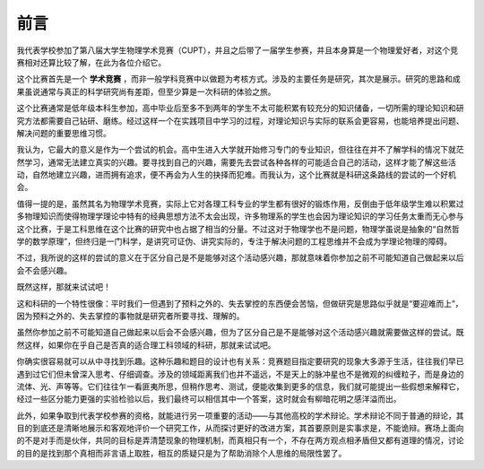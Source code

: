 ==================
前言
==================

我代表学校参加了第八届大学生物理学术竞赛（CUPT），并且之后带了一届学生参赛，并且本身算是一个物理爱好者，对这个竞赛相对还算比较了解，在此为各位介绍它。

这个比赛首先是一个 **学术竞赛** ，而非一般学科竞赛中以做题为考核方式。涉及的主要任务是研究，其次是展示。研究的思路和成果虽说通常与真正的科学研究尚有差距，但至少算是一次科研的体验之旅。

这个比赛通常是低年级本科生参加，高中毕业后至多不到两年的学生不太可能积累有较充分的知识储备，一切所需的理论知识和研究方法都需要自己钻研、磨练。经过这样一个在实践项目中学习的过程，对理论知识与实际的联系会更容易，也能培养提出问题、解决问题的重要思维习惯。

我认为，它最大的意义是作为一个尝试的机会。高中生进入大学就开始修习专门的专业知识，但往往在并不了解学科的情况下就茫然学习，通常无法建立真实的兴趣。要寻找到自己的兴趣，需要先去尝试各种各样的可能适合自己的活动，这样才能了解这些活动，自然地建立兴趣，进而拥有追求，便不再会为人生的抉择而犯难。而我认为，这个比赛就是科研这条路线的尝试的一个好机会。

值得一提的是，虽然其名为物理学术竞赛，实际上它对各理工科专业的学生都有很好的锻炼作用，反倒由于低年级学生难以积累过多物理知识而使得物理学理论中特有的经典思想方法不太会出现，许多物理系的学生也会因为理论知识的学习任务太重而无心参与这个比赛，于是工科思维在这个比赛的研究中也占据了相当的分量。不过这对于物理学也不是问题，物理学虽说是抽象的“自然哲学的数学原理”，但终归是一门科学，是讲究可证伪、讲究实际的，专注于解决问题的工程思维并不会成为学理论物理的障碍。

不过，我所说的这样的尝试的意义在于区分自己是不是能够对这个活动感兴趣，那就意味着你参加之前不可能知道自己做起来以后会不会感兴趣。

既然这样，那就来试试吧！

这和科研的一个特性很像：平时我们一但遇到了预料之外的、失去掌控的东西便会苦恼，但做研究是思路似乎就是“要迎难而上”，因为预料之外的、失去掌控的事物就是研究者所要寻找、理解的。

虽然你参加之前不可能知道自己做起来以后会不会感兴趣，但为了区分自己是不是能够对这个活动感兴趣就需要做这样的尝试。既然这样，如果你在乎自己是否真的适合理工科领域的科研，那就来试试吧。

你确实很容易就可以从中寻找到乐趣。这种乐趣和题目的设计也有关系：竞赛题目指定要研究的现象大多源于生活，往往我们早已遇到过它们但未曾深入思考、仔细调查。涉及的领域距离我们也并不遥远，不是天上的脉冲星也不是微观的纠缠粒子，而是身边的流体、光、声等等。它们往往乍一看匪夷所思，但稍作思考、测试，便能收集到更多的信息，我们就可能提出一些假想来解释它，经过一些区分能力更强的实验检验以后，我们最终可以相信其中一个答案，这时就会有柳暗花明之感洋溢而出。

此外，如果争取到代表学校参赛的资格，就能进行另一项重要的活动——与其他高校的学术辩论。学术辩论不同于普通的辩论，其目的到底还是清晰地展示和客观地评价一个研究工作，从而探讨更好的改进方案，其首要原则是实事求是，不能诡辩。赛场上面向的不是对手而是伙伴，共同的目标是弄清楚现象的物理机制，而真相只有一个，不存在两方观点相矛盾但又都有道理的情况，讨论的目的是找到那个真相而非言语上取胜，相互的质疑只是为了帮助消除个人思维的局限性罢了。

.. 模块大纲：科研教学、物理教学、题目分析教学、实验教学、展示与辩论教学
	
